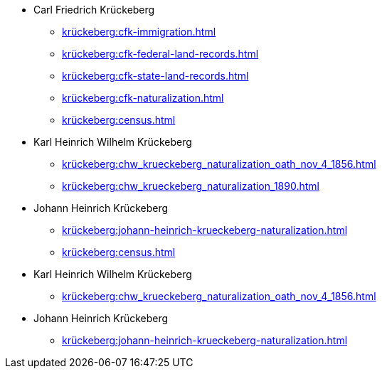 * Carl Friedrich Krückeberg
** xref:krückeberg:cfk-immigration.adoc[]
** xref:krückeberg:cfk-federal-land-records.adoc[]
** xref:krückeberg:cfk-state-land-records.adoc[]
** xref:krückeberg:cfk-naturalization.adoc[]
** xref:krückeberg:census.adoc[]
* Karl Heinrich Wilhelm Krückeberg 
** xref:krückeberg:chw_krueckeberg_naturalization_oath_nov_4_1856.adoc[]
** xref:krückeberg:chw_krueckeberg_naturalization_1890.adoc[]
* Johann Heinrich Krückeberg
** xref:krückeberg:johann-heinrich-krueckeberg-naturalization.adoc[]
** xref:krückeberg:census.adoc[]
* Karl Heinrich Wilhelm Krückeberg 
** xref:krückeberg:chw_krueckeberg_naturalization_oath_nov_4_1856.adoc[]
* Johann Heinrich Krückeberg
** xref:krückeberg:johann-heinrich-krueckeberg-naturalization.adoc[]
